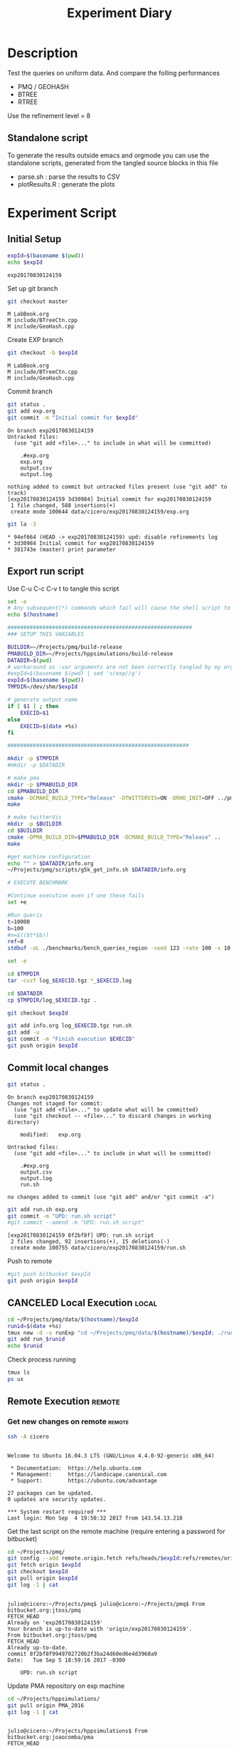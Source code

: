 # -*- org-export-babel-evaluate: t; -*-
#+TITLE: Experiment Diary
#+LANGUAGE: en 
#+STARTUP: indent
#+STARTUP: logdrawer hideblocks
#+SEQ_TODO: TODO INPROGRESS(i) | DONE DEFERRED(@) CANCELED(@)
#+TAGS: @JULIO(J)
#+TAGS: IMPORTANT(i) TEST(t) DEPRECATED(d) noexport(n) ignore(n) export(e)
#+CATEGORY: exp
#+OPTIONS: ^:{} todo:nil H:4
#+PROPERTY: header-args :cache no :eval no-export 


* DONE Description 

Test the queries on uniform data. 
And compare the folling performances 

- PMQ / GEOHASH
- BTREE 
- RTREE

Use the refinement level = 8 

** Standalone script 
To generate the results outside emacs and orgmode you can use the standalone scripts, generated from the tangled source blocks in this file

- parse.sh : parse the results to CSV
- plotResults.R : generate the plots 
  

* DONE Experiment Script
** DONE Initial Setup 

#+begin_src sh :results value :exports both
expId=$(basename $(pwd))
echo $expId
#+end_src

#+NAME: expId
#+RESULTS:
: exp20170830124159

Set up git branch
#+begin_src sh :results output :exports both
git checkout master
#+end_src

#+RESULTS:
: M	LabBook.org
: M	include/BTreeCtn.cpp
: M	include/GeoHash.cpp

Create EXP branch
#+begin_src sh :results output :exports both :var expId=expId
git checkout -b $expId
#+end_src

#+RESULTS:
: M	LabBook.org
: M	include/BTreeCtn.cpp
: M	include/GeoHash.cpp

Commit branch
#+begin_src sh :results output :exports both :var expId=expId
git status .
git add exp.org
git commit -m "Initial commit for $expId"
#+end_src

#+RESULTS:
#+begin_example
On branch exp20170830124159
Untracked files:
  (use "git add <file>..." to include in what will be committed)

	.#exp.org
	exp.org
	output.csv
	output.log

nothing added to commit but untracked files present (use "git add" to track)
[exp20170830124159 3d30984] Initial commit for exp20170830124159
 1 file changed, 588 insertions(+)
 create mode 100644 data/cicero/exp20170830124159/exp.org
#+end_example

#+begin_src sh :results output :exports both :var expId=expId
git la -3 
#+end_src

#+RESULTS:
: * 94ef664 (HEAD -> exp20170830124159) upd: disable refinements log
: * 3d30984 Initial commit for exp20170830124159
: * 381743e (master) print parameter

** DONE Export run script 

Use C-u C-c C-v t to tangle this script 
#+begin_src sh :results output :exports both :tangle run.sh :shebang #!/bin/bash :eval never :var expId=expId
set -e
# Any subsequent(*) commands which fail will cause the shell script to exit immediately
echo $(hostname) 

##########################################################
### SETUP THIS VARIABLES

BUILDIR=~/Projects/pmq/build-release
PMABUILD_DIR=~/Projects/hppsimulations/build-release
DATADIR=$(pwd)
# workaround as :var arguments are not been correctly tangled by my orgmode
#expId=$(basename $(pwd) | sed 's/exp//g')
expId=$(basename $(pwd))
TMPDIR=/dev/shm/$expId

# generate output name
if [ $1 ] ; then 
    EXECID=$1
else
    EXECID=$(date +%s)
fi

#########################################################

mkdir -p $TMPDIR
#mkdir -p $DATADIR

# make pma
mkdir -p $PMABUILD_DIR
cd $PMABUILD_DIR
cmake -DCMAKE_BUILD_TYPE="Release" -DTWITTERVIS=ON -DRHO_INIT=OFF ../pma_cd
make 

# make twitterVis
mkdir -p $BUILDIR
cd $BUILDIR 
cmake -DPMA_BUILD_DIR=$PMABUILD_DIR -DCMAKE_BUILD_TYPE="Release" ..
make

#get machine configuration
echo "" > $DATADIR/info.org
~/Projects/pmq/scripts/g5k_get_info.sh $DATADIR/info.org 

# EXECUTE BENCHMARK

#Continue execution even if one these fails
set +e 

#Run queris
t=10000
b=100
#n=$(($t*$b))
ref=8
stdbuf -oL ./benchmarks/bench_queries_region -seed 123 -rate 100 -x 10 -rate ${b} -min_t ${t} -max_t ${t} -ref ${ref} -bf ../data/queriesLHS.csv >  ${TMPDIR}/bench_queries_region_random_${t}_${b}_${ref}_${EXECID}.log

set -e

cd $TMPDIR
tar -cvzf log_$EXECID.tgz *_$EXECID.log

cd $DATADIR
cp $TMPDIR/log_$EXECID.tgz .

git checkout $expId

git add info.org log_$EXECID.tgz run.sh 
git add -u
git commit -m "Finish execution $EXECID"
git push origin $expId
#+end_src 


** DONE Commit local changes
#+begin_src sh :results output :exports both
git status .
#+end_src

#+RESULTS:
#+begin_example
On branch exp20170830124159
Changes not staged for commit:
  (use "git add <file>..." to update what will be committed)
  (use "git checkout -- <file>..." to discard changes in working directory)

	modified:   exp.org

Untracked files:
  (use "git add <file>..." to include in what will be committed)

	.#exp.org
	output.csv
	output.log
	run.sh

no changes added to commit (use "git add" and/or "git commit -a")
#+end_example

#+begin_src sh :results output :exports both
git add run.sh exp.org
git commit -m "UPD: run.sh script"
#git commit --amend -m "UPD: run.sh script"
#+end_src

#+RESULTS:
: [exp20170830124159 8f2bf8f] UPD: run.sh script
:  2 files changed, 92 insertions(+), 15 deletions(-)
:  create mode 100755 data/cicero/exp20170830124159/run.sh

Push to remote
#+begin_src sh :results output :exports both :var expId=expId
#git push bitbucket $expId
git push origin $expId
#+end_src

#+RESULTS:

** CANCELED Local Execution                                          :local:
:LOGBOOK:
- State "CANCELED"   from "TODO"       [2017-09-05 Ter 19:00]
:END:

#+begin_src sh :results output :exports both :session local :var expId=expId
cd ~/Projects/pmq/data/$(hostname)/$expId
runid=$(date +%s)
tmux new -d -s runExp "cd ~/Projects/pmq/data/$(hostname)/$expId; ./run.sh ${runid} &> run_${runid}"
git add run_$runid
echo $runid
#+end_src

Check process running
#+begin_src sh :results output :exports both :session remote
tmux ls
ps ux
#+end_src

** DONE Remote Execution                                            :remote:

*** Get new changes on remote                                      :remote:
#+begin_src sh :session remote :results output :exports both 
ssh -A cicero
#+end_src

#+RESULTS:
#+begin_example

Welcome to Ubuntu 16.04.3 LTS (GNU/Linux 4.4.0-92-generic x86_64)

 ,* Documentation:  https://help.ubuntu.com
 ,* Management:     https://landscape.canonical.com
 ,* Support:        https://ubuntu.com/advantage

27 packages can be updated.
0 updates are security updates.

,*** System restart required ***
Last login: Mon Sep  4 19:50:32 2017 from 143.54.13.218
#+end_example

Get the last script on the remote machine (require entering a password
for bitbucket)
#+begin_src sh :session remote :results output :exports both :var expId=expId
cd ~/Projects/pmq/
git config --add remote.origin.fetch refs/heads/$expId:refs/remotes/origin/$expId
git fetch origin $expId
git checkout $expId
git pull origin $expId
git log -1 | cat 
#+end_src

#+RESULTS:
#+begin_example

julio@cicero:~/Projects/pmq$ julio@cicero:~/Projects/pmq$ From bitbucket.org:jtoss/pmq
FETCH_HEAD
Already on 'exp20170830124159'
Your branch is up-to-date with 'origin/exp20170830124159'.
From bitbucket.org:jtoss/pmq
FETCH_HEAD
Already up-to-date.
commit 8f2bf8f9949702720b2f3ba24d60ed6e4d3968a9
Date:   Tue Sep 5 18:59:16 2017 -0300

    UPD: run.sh script
#+end_example

Update PMA repository on exp machine
#+begin_src sh :session remote :results output :exports both :var expId=expId
cd ~/Projects/hppsimulations/
git pull origin PMA_2016
git log -1 | cat
#+end_src

#+RESULTS:
: 
: julio@cicero:~/Projects/hppsimulations$ From bitbucket.org:joaocomba/pma
: FETCH_HEAD
: Already up-to-date.
: commit 011775f5fdeaeeff330da7df39751d9c5323b570
: Date:   Mon Feb 13 12:20:46 2017 -0200
: 
:     Bugfix: corrected pointer casts

*** DONE Execute Remotely                                          :remote:

Opens ssh connection and a tmux session

#+begin_src sh :results output :exports both :session remote :var expId=expId
cd ~/Projects/pmq/data/cicero/$expId
runid=$(date +%s)
tmux new -d -s runExp "cd ~/Projects/pmq/data/cicero/$expId; ./run.sh ${runid} &> run_${runid}"
git add run_$runid
echo $runid
#+end_src

#+RESULTS:
: 
: julio@cicero:~/Projects/pmq/data/cicero/exp20170830124159$ julio@cicero:~/Projects/pmq/data/cicero/exp20170830124159$ julio@cicero:~/Projects/pmq/data/cicero/exp20170830124159$ julio@cicero:~/Projects/pmq/data/cicero/exp20170830124159$ 1504649431

Check process running
#+begin_src sh :results output :exports both :session remote
tmux ls
ps ux
#+end_src

#+RESULTS:
: no server running on /tmp/tmux-1001/default
: USER       PID %CPU %MEM    VSZ   RSS TTY      STAT START   TIME COMMAND
: julio    20570  0.0  0.0  45248  4692 ?        Ss   18:59   0:00 /lib/systemd/sy
: julio    20571  0.0  0.0 145408  2160 ?        S    18:59   0:00 (sd-pam)
: julio    20662  0.0  0.0  97464  3408 ?        S    18:59   0:00 sshd: julio@pts
: julio    20665  0.0  0.0  22684  5224 pts/18   Ss   18:59   0:00 -bash
: julio    21836  0.0  0.0  37368  3276 pts/18   R+   19:12   0:00 ps ux

**** DONE Pull local 
#+begin_src sh :results output :exports both :var expId=expId
#git commit -a -m "wip"
git status
git pull origin $expId
#+end_src

#+RESULTS:
#+begin_example
On branch exp20170830124159
Untracked files:
  (use "git add <file>..." to include in what will be committed)

	../../../LabBook.org.bkp
	../../../build-debug/
	.#exp.org
	output.csv
	output.log
	../exp20170904152622/
	../exp20170904153555/
	../../../include/types.h.orig

nothing added to commit but untracked files present (use "git add" to track)
Merge made by the 'recursive' strategy.
 data/cicero/exp20170830124159/info.org           | 697 +++++++++++++++++++++++
 data/cicero/exp20170830124159/log_1504649431.tgz | Bin 0 -> 25122 bytes
 data/cicero/exp20170830124159/run_1504649431     |  80 +++
 3 files changed, 777 insertions(+)
 create mode 100644 data/cicero/exp20170830124159/info.org
 create mode 100644 data/cicero/exp20170830124159/log_1504649431.tgz
 create mode 100644 data/cicero/exp20170830124159/run_1504649431
#+end_example


* Analisys
** DONE Generate csv files
:PROPERTIES: 
:HEADER-ARGS:sh: :tangle parse.sh :shebang #!/bin/bash
:END:      

List logFiles
#+begin_src sh :results table :exports both
ls -htl *tgz
#+end_src

#+RESULTS:
| -rw-rw-r-- 1 julio julio 25K Set  5 19:14 log_1504649431.tgz |

#+NAME: logFile
#+begin_src sh :results output :exports both 
tar xvzf log_*.tgz
#+end_src

#+RESULTS: logFile
: bench_queries_region_random_10000_100_8_1504649431.log

Create CSV using logFile 
#+begin_src sh :results output :exports both :var logFile=logFile[0]
#echo $logFile
echo $(basename -s .log $logFile ).csv
grep "; query ;" $logFile | sed "s/QueryBench//g" >  $(basename -s .log $logFile ).csv
#+end_src

#+NAME: csvFile
#+RESULTS:
: bench_queries_region_random_10000_100_8_1504649431.csv

Create an director for images
#+begin_src sh :results output :exports both :tangle no
mkdir img
#+end_src

#+RESULTS:

** Results
:PROPERTIES: 
:HEADER-ARGS:R: :session *R* :tangle plotResults.R :shebang #!/usr/bin/env Rscript
:END:      

Load the CSV into R
#+begin_src R :results output :exports both :var f=csvFile
library(tidyverse)

df <- f %>% read_delim(delim=";",trim_ws = TRUE, col_names = paste("V",c(1:7),sep="") )
df
#+end_src

#+RESULTS:
#+begin_example
Loading tidyverse: ggplot2
Loading tidyverse: tibble
Loading tidyverse: tidyr
Loading tidyverse: readr
Loading tidyverse: purrr
Loading tidyverse: dplyr
Conflicts with tidy packages ---------------------------------------------------
filter(): dplyr, stats
lag():    dplyr, stats
Parsed with column specification:
cols(
  V1 = col_character(),
  V2 = col_character(),
  V3 = col_integer(),
  V4 = col_character(),
  V5 = col_double(),
  V6 = col_character(),
  V7 = col_integer()
)
Warning: 4800 parsing failures.
row # A tibble: 5 x 5 col     row   col  expected    actual expected   <int> <chr>     <chr>     <chr> actual 1     1  <NA> 7 columns 6 columns file 2     2  <NA> 7 columns 6 columns row 3     3  <NA> 7 columns 6 columns col 4     4  <NA> 7 columns 6 columns expected 5     5  <NA> 7 columns 6 columns actual # ... with 1 more variables: file <chr>
... ................. ... ................................. ........ ................................. ...... ................................. .... ................................. ... ................................. ... ................................. ........ ................................. ...... .......................................
See problems(...) for more details.

Warning message:
In rbind(names(probs), probs_f) :
  number of columns of result is not a multiple of vector length (arg 1)
# A tibble: 4,800 x 7
              V1    V2    V3             V4       V5    V6    V7
           <chr> <chr> <int>          <chr>    <dbl> <chr> <int>
 1 GeoHashBinary query     0 scan_at_region 0.785148  <NA>    NA
 2 GeoHashBinary query     0 scan_at_region 0.738641  <NA>    NA
 3 GeoHashBinary query     0 scan_at_region 0.732765  <NA>    NA
 4 GeoHashBinary query     0 scan_at_region 0.730181  <NA>    NA
 5 GeoHashBinary query     0 scan_at_region 0.733566  <NA>    NA
 6 GeoHashBinary query     0 scan_at_region 0.707500  <NA>    NA
 7 GeoHashBinary query     0 scan_at_region 0.666402  <NA>    NA
 8 GeoHashBinary query     0 scan_at_region 0.665990  <NA>    NA
 9 GeoHashBinary query     0 scan_at_region 0.671458  <NA>    NA
10 GeoHashBinary query     0 scan_at_region 0.672691  <NA>    NA
# ... with 4,790 more rows
#+end_example

Remove useless columns
#+begin_src R :results output :exports both :session 

names(df) <- c("algo" , "V2" , "queryId", "bench" , "ms" , "V6", "Count")

df <- select(df, -V2, -V6)
df
#+end_src

#+RESULTS:
#+begin_example
# A tibble: 4,800 x 5
            algo queryId          bench       ms Count
           <chr>   <int>          <chr>    <dbl> <int>
 1 GeoHashBinary       0 scan_at_region 0.785148    NA
 2 GeoHashBinary       0 scan_at_region 0.738641    NA
 3 GeoHashBinary       0 scan_at_region 0.732765    NA
 4 GeoHashBinary       0 scan_at_region 0.730181    NA
 5 GeoHashBinary       0 scan_at_region 0.733566    NA
 6 GeoHashBinary       0 scan_at_region 0.707500    NA
 7 GeoHashBinary       0 scan_at_region 0.666402    NA
 8 GeoHashBinary       0 scan_at_region 0.665990    NA
 9 GeoHashBinary       0 scan_at_region 0.671458    NA
10 GeoHashBinary       0 scan_at_region 0.672691    NA
# ... with 4,790 more rows
#+end_example


Summary of the data frame
#+begin_src R :results output :session :exports both
summary(df[df$algo=="GeoHashBinary",])
summary(df[df$algo=="BTree",])
summary(df[df$algo=="RTree",])
#+end_src

#+RESULTS:
#+begin_example
     algo              queryId         bench                 ms          
 Length:1600        Min.   : 0.00   Length:1600        Min.   :0.000176  
 Class :character   1st Qu.:19.75   Class :character   1st Qu.:0.002171  
 Mode  :character   Median :39.50   Mode  :character   Median :0.015000  
                    Mean   :39.50                      Mean   :0.088030  
                    3rd Qu.:59.25                      3rd Qu.:0.064723  
                    Max.   :79.00                      Max.   :0.850964  
                                                                         
     Count          
 Min.   :     3.00  
 1st Qu.:    85.25  
 Median :  1246.00  
 Mean   : 22048.19  
 3rd Qu.: 14507.75  
 Max.   :132471.00  
 NA's   :800
     algo              queryId         bench                 ms          
 Length:1600        Min.   : 0.00   Length:1600        Min.   :0.000177  
 Class :character   1st Qu.:19.75   Class :character   1st Qu.:0.002205  
 Mode  :character   Median :39.50   Mode  :character   Median :0.016176  
                    Mean   :39.50                      Mean   :0.255601  
                    3rd Qu.:59.25                      3rd Qu.:0.148925  
                    Max.   :79.00                      Max.   :2.572940  
                                                                         
     Count          
 Min.   :     3.00  
 1st Qu.:    85.25  
 Median :  1246.00  
 Mean   : 22048.19  
 3rd Qu.: 14507.75  
 Max.   :132471.00  
 NA's   :800
     algo              queryId         bench                 ms          
 Length:1600        Min.   : 0.00   Length:1600        Min.   :0.000921  
 Class :character   1st Qu.:19.75   Class :character   1st Qu.:0.003528  
 Mode  :character   Median :39.50   Mode  :character   Median :0.015304  
                    Mean   :39.50                      Mean   :0.461009  
                    3rd Qu.:59.25                      3rd Qu.:0.186198  
                    Max.   :79.00                      Max.   :4.561880  
                                                                         
     Count          
 Min.   :     3.00  
 1st Qu.:    85.25  
 Median :  1246.00  
 Mean   : 22048.20  
 3rd Qu.: 14507.75  
 Max.   :132471.00  
 NA's   :800
#+end_example


Summarize the averages
#+begin_src R :results output :session :exports both
dfplot <- 
    df %>% 
    group_by_at(vars(-ms)) %>%   #group_by all expect ms
    summarize(avg_ms = mean(ms), stdv = sd(ms))

dfplot
#+end_src

#+RESULTS:
#+begin_example
# A tibble: 480 x 6
# Groups:   algo, queryId, bench [?]
    algo queryId           bench  Count    avg_ms       stdv
   <chr>   <int>           <chr>  <int>     <dbl>      <dbl>
 1 BTree       0 apply_at_region 132363 1.0426081 0.08349100
 2 BTree       0  scan_at_region     NA 2.4059620 0.08163817
 3 BTree       1 apply_at_region 132280 0.9101590 0.03525793
 4 BTree       1  scan_at_region     NA 2.0293820 0.34071380
 5 BTree       2 apply_at_region 132084 1.1126400 0.07931612
 6 BTree       2  scan_at_region     NA 2.4221490 0.07268200
 7 BTree       3 apply_at_region 132291 0.9854236 0.05853645
 8 BTree       3  scan_at_region     NA 2.2746100 0.07655387
 9 BTree       4 apply_at_region 132312 0.9500366 0.04914609
10 BTree       4  scan_at_region     NA 2.1973110 0.09156773
# ... with 470 more rows
#+end_example

#+begin_src R :results output :exports both :session 
dfplot %>% filter(queryId == 10, bench == "scan_at_region", algo=="BTree") 
#+end_src

#+RESULTS:
: # A tibble: 1 x 6
: # Groups:   algo, queryId, bench [1]
:    algo queryId          bench Count    avg_ms       stdv
:   <chr>   <int>          <chr> <int>     <dbl>      <dbl>
: 1 BTree      10 scan_at_region    NA 0.3741499 0.03915504

Plot overview
#+begin_src R :results output graphics :file "./img/overview_query_region.png" :exports both :width 800 :height 600 :session 


myplot <- function(data) {
    data %>%
    #mutate(queryW = queryId %/% 10) %>%
    mutate(`Query Width` = 90 / 2**(queryId %/% 10)) %>%
#    arrange(desc(queryW)) %>%
    ggplot(aes(x = as.factor(queryId), y = avg_ms, color = algo)) + 
    geom_errorbar(aes(ymin = avg_ms - stdv, ymax = avg_ms + stdv) ) +
    geom_point() +
    #labs(title= data$bench) +     
#    scale_x_continuous(breaks=seq(0, 14, by=1)) +
    facet_wrap(bench~`Query Width`,scale="free", labeller = "label_both") + 
#    facet_wrap(~queryW,scale="free", labeller = "label_both") + 
#    facet_grid(queryW~bench,scale="free") + 
    theme(legend.position = "bottom",)
}
#dfplot %>% filter(bench == "scan_at_region") %>% myplot()
#dfplot %>% filter(bench == "apply_at_region") %>% myplot()
dfplot %>% 
    myplot() 
#+end_src

#+RESULTS:
[[file:./img/overview_query_region.png]]

*** Conclusions

- PMQ shows its best benefits on large range queries
- for very small queries we are similar to othe Btree an Rtree

** What is the actual counts of elements per query ?: 

There is one query where th count differs for Rtree by on element
#+begin_src R :results output :exports both :session 
dfplot %>% 
    filter( bench== "apply_at_region") %>% 
    #group to see if every algo has same coubts
    group_by(queryId, bench) %>%
    summarize(c = mean(Count), s = sd(Count)  ) %>% filter ( s > 0)  

dfplot %>% filter(queryId == 20)
#+end_src

#+RESULTS:
#+begin_example
# A tibble: 1 x 4
# Groups:   queryId [1]
  queryId           bench        c         s
    <int>           <chr>    <dbl>     <dbl>
1      20 apply_at_region 8154.333 0.5773503
# A tibble: 6 x 6
# Groups:   algo, queryId, bench [6]
           algo queryId           bench Count    avg_ms         stdv
          <chr>   <int>           <chr> <int>     <dbl>        <dbl>
1         BTree      20 apply_at_region  8154 0.0678552 0.0036170891
2         BTree      20  scan_at_region    NA 0.1007520 0.0056617701
3 GeoHashBinary      20 apply_at_region  8154 0.0334573 0.0023895598
4 GeoHashBinary      20  scan_at_region    NA 0.0498771 0.0028642236
5         RTree      20 apply_at_region  8155 0.0998077 0.0007759466
6         RTree      20  scan_at_region    NA 0.1499539 0.0053384533
#+end_example

#+begin_src R :results output :exports both :session 
options(dplyr.width = Inf)
dfplot %>% 
    filter( bench == "apply_at_region") %>%
    ungroup( bench) %>% # must ungroup to drop the column
    select( -bench, -stdv) %>%
    gather(measure, value, Count, avg_ms) %>%
    unite(temp, algo, measure) %>%
    spread( temp, value) %>%
    as_tibble() %>%
    print(n = nrow(.))
#+end_src

#+RESULTS:
#+begin_example
# A tibble: 80 x 7
   queryId BTree_avg_ms BTree_Count GeoHashBinary_avg_ms GeoHashBinary_Count RTree_avg_ms RTree_Count
 ,*   <int>        <dbl>       <dbl>                <dbl>               <dbl>        <dbl>       <dbl>
 1       0    1.0426081      132363            0.2037840              132363    1.8183480      132363
 2       1    0.9101590      132280            0.2416327              132280    1.7508900      132280
 3       2    1.1126400      132084            0.2711833              132084    1.7523560      132084
 4       3    0.9854236      132291            0.2287143              132291    1.8415490      132291
 5       4    0.9500366      132312            0.2323745              132312    1.8674060      132312
 6       5    1.0444628      132471            0.2187206              132471    1.7522920      132471
 7       6    0.9487325      132330            0.2488682              132330    1.7532490      132330
 8       7    0.9745518      132095            0.2187616              132095    1.8373120      132095
 9       8    0.8688792      132232            0.2186041              132232    1.6141160      132232
10       9    0.9460561      132144            0.2573925              132144    1.6276280      132144
11      10    0.2292115       33390            0.0783490               33390    0.2962927       33390
12      11    0.2212553       32941            0.0780191               32941    0.2420338       32941
13      12    0.2257064       33314            0.0760559               33314    0.2909577       33314
14      13    0.2557200       33137            0.1019111               33137    0.2692840       33137
15      14    0.2329901       33256            0.0808004               33256    0.3019309       33256
16      15    0.2324388       33111            0.0802684               33111    0.2376549       33111
17      16    0.2390114       33098            0.0838790               33098    0.2662903       33098
18      17    0.2314932       32822            0.0844051               32822    0.2062952       32822
19      18    0.2577060       33032            0.1004636               33032    0.2284387       33032
20      19    0.2310396       33295            0.0797515               33295    0.2665217       33295
21      20    0.0678552        8154            0.0334573                8154    0.0998077        8155
22      21    0.0702593        8333            0.0333716                8333    0.0979199        8333
23      22    0.0710358        8315            0.0347065                8315    0.0642748        8315
24      23    0.0720809        8311            0.0365934                8311    0.0719840        8311
25      24    0.0766017        8192            0.0374648                8192    0.0723196        8192
26      25    0.0736760        8127            0.0359640                8127    0.0863986        8127
27      26    0.0783671        8218            0.0392759                8218    0.0734920        8218
28      27    0.0786585        8333            0.0408821                8333    0.0607923        8333
29      28    0.0836931        8403            0.0440083                8403    0.0952383        8403
30      29    0.0729165        8183            0.0330339                8183    0.1069130        8183
31      30    0.0179516        2035            0.0169652                2035    0.0159808        2035
32      31    0.0301830        2130            0.0243284                2130    0.0175006        2130
33      32    0.0176269        2058            0.0153354                2058    0.0440493        2058
34      33    0.0213570        1963            0.0195343                1963    0.0271132        1963
35      34    0.0179458        2081            0.0149013                2081    0.0180261        2081
36      35    0.0172176        1975            0.0152589                1975    0.0154373        1975
37      36    0.0207823        2084            0.0187425                2084    0.0249510        2084
38      37    0.0185908        2079            0.0160189                2079    0.0154365        2079
39      38    0.0241236        2055            0.0212734                2055    0.0170222        2055
40      39    0.0188518        2019            0.0167951                2019    0.0185687        2019
41      40    0.0067703         509            0.0073513                 509    0.0092524         509
42      41    0.0089118         527            0.0090019                 527    0.0046692         527
43      42    0.0076295         519            0.0074422                 519    0.0061703         519
44      43    0.0084467         498            0.0086150                 498    0.0080847         498
45      44    0.0077735         521            0.0079684                 521    0.0068752         521
46      45    0.0175884         464            0.0170815                 464    0.0069983         464
47      46    0.0074878         523            0.0074183                 523    0.0125088         523
48      47    0.0191017         512            0.0181477                 512    0.0111560         512
49      48    0.0079213         513            0.0081270                 513    0.0065637         513
50      49    0.0069588         529            0.0067401                 529    0.0057790         529
51      50    0.0023504         126            0.0024698                 126    0.0058357         126
52      51    0.0038327         139            0.0043222                 139    0.0052998         139
53      52    0.0035994         136            0.0038301                 136    0.0030397         136
54      53    0.0021562         100            0.0022245                 100    0.0022661         100
55      54    0.0038772         135            0.0042329                 135    0.0028373         135
56      55    0.0064533         122            0.0066319                 122    0.0025843         122
57      56    0.0023988         152            0.0025701                 152    0.0055721         152
58      57    0.0055440         124            0.0063626                 124    0.0032938         124
59      58    0.0029288         137            0.0031200                 137    0.0060331         137
60      59    0.0039246         114            0.0045158                 114    0.0027009         114
61      60    0.0013719          30            0.0015612                  30    0.0027169          30
62      61    0.0012204          30            0.0013269                  30    0.0041714          30
63      62    0.0013704          21            0.0013727                  21    0.0032260          21
64      63    0.0024234          33            0.0026635                  33    0.0009686          33
65      64    0.0012554          41            0.0014584                  41    0.0027085          41
66      65    0.0021892          39            0.0024029                  39    0.0027298          39
67      66    0.0010218          30            0.0010391                  30    0.0027699          30
68      67    0.0013029          32            0.0014487                  32    0.0028457          32
69      68    0.0018087          36            0.0020268                  36    0.0021834          36
70      69    0.0017585          39            0.0018600                  39    0.0038034          39
71      70    0.0006130           6            0.0006230                   6    0.0020448           6
72      71    0.0011550           3            0.0012974                   3    0.0015886           3
73      72    0.0001859           7            0.0002210                   7    0.0018024           7
74      73    0.0013315          16            0.0014640                  16    0.0014068          16
75      74    0.0015132           8            0.0017134                   8    0.0027369           8
76      75    0.0014011          14            0.0015692                  14    0.0019752          14
77      76    0.0014812           6            0.0018275                   6    0.0022774           6
78      77    0.0017360          10            0.0019115                  10    0.0015728          10
79      78    0.0013188           4            0.0015203                   4    0.0015357           4
80      79    0.0007937           4            0.0008228                   4    0.0019735           4
#+end_example


